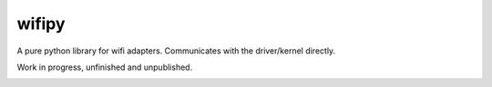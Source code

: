 wifipy
======

A pure python library for wifi adapters. Communicates with the driver/kernel directly.

Work in progress, unfinished and unpublished.

.. image:: https://img.shields.io/travis/Robpol86/wifipy/master.svg?style=flat-square
   :target: https://travis-ci.org/Robpol86/wifipy
   :alt: Build Status

.. image:: https://img.shields.io/codecov/c/github/Robpol86/wifipy/master.svg?style=flat-square
   :target: https://codecov.io/github/Robpol86/wifipy
   :alt: Coverage Status

.. image:: https://img.shields.io/pypi/v/wifipy.svg?style=flat-square
   :target: https://pypi.python.org/pypi/wifipy/
   :alt: Latest Version

.. image:: https://img.shields.io/pypi/dm/wifipy.svg?style=flat-square
   :target: https://pypi.python.org/pypi/wifipy/
   :alt: Downloads
